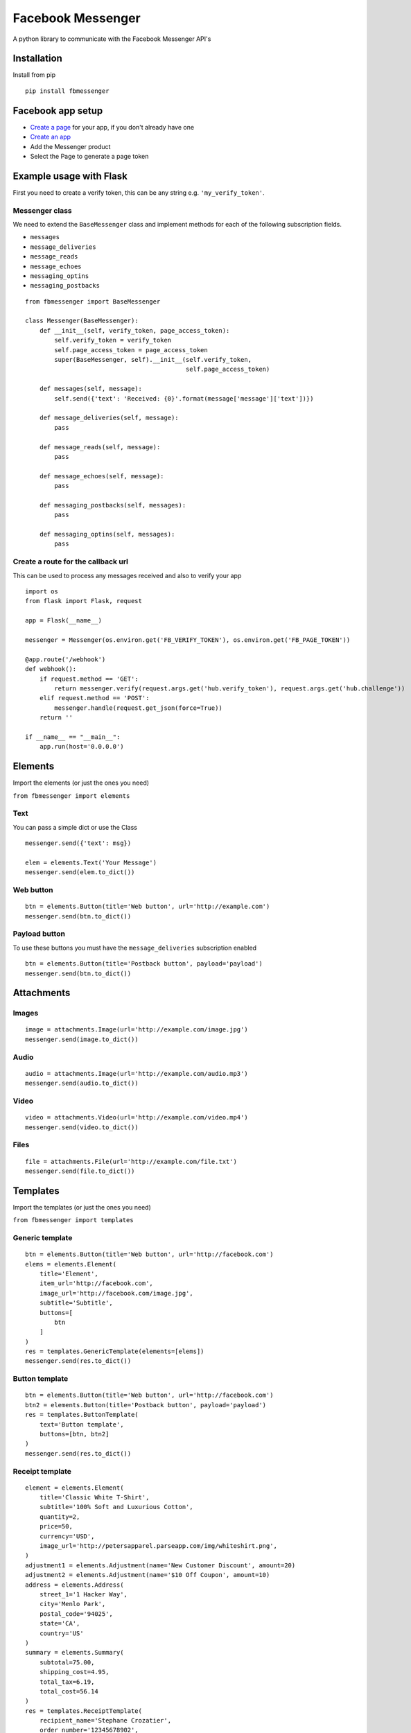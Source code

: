 Facebook Messenger
==================

|PyPI| |Build Status| |Coverage Status| |PyPI|

A python library to communicate with the Facebook Messenger API's

Installation
------------

Install from pip

::

    pip install fbmessenger

Facebook app setup
------------------

-  `Create a page <https://www.facebook.com/pages/create/>`__ for your
   app, if you don't already have one
-  `Create an
   app <https://developers.facebook.com/quickstarts/?platform=web>`__
-  Add the Messenger product
-  Select the Page to generate a page token

Example usage with Flask
------------------------

First you need to create a verify token, this can be any string e.g.
``'my_verify_token'``.

Messenger class
~~~~~~~~~~~~~~~

We need to extend the ``BaseMessenger`` class and implement methods for
each of the following subscription fields.

-  ``messages``
-  ``message_deliveries``
-  ``message_reads``
-  ``message_echoes``
-  ``messaging_optins``
-  ``messaging_postbacks``

::

    from fbmessenger import BaseMessenger

    class Messenger(BaseMessenger):
        def __init__(self, verify_token, page_access_token):
            self.verify_token = verify_token
            self.page_access_token = page_access_token
            super(BaseMessenger, self).__init__(self.verify_token,
                                                self.page_access_token)

        def messages(self, message):
            self.send({'text': 'Received: {0}'.format(message['message']['text'])})

        def message_deliveries(self, message):
            pass

        def message_reads(self, message):
            pass

        def message_echoes(self, message):
            pass

        def messaging_postbacks(self, messages):
            pass

        def messaging_optins(self, messages):
            pass

Create a route for the callback url
~~~~~~~~~~~~~~~~~~~~~~~~~~~~~~~~~~~

This can be used to process any messages received and also to verify
your app

::

    import os
    from flask import Flask, request

    app = Flask(__name__)

    messenger = Messenger(os.environ.get('FB_VERIFY_TOKEN'), os.environ.get('FB_PAGE_TOKEN'))

    @app.route('/webhook')
    def webhook():
        if request.method == 'GET':
            return messenger.verify(request.args.get('hub.verify_token'), request.args.get('hub.challenge'))
        elif request.method == 'POST':
            messenger.handle(request.get_json(force=True))
        return ''

    if __name__ == "__main__":
        app.run(host='0.0.0.0')

Elements
--------

Import the elements (or just the ones you need)

``from fbmessenger import elements``

Text
~~~~

You can pass a simple dict or use the Class

::

    messenger.send({'text': msg})

    elem = elements.Text('Your Message')
    messenger.send(elem.to_dict())

Web button
~~~~~~~~~~

::

    btn = elements.Button(title='Web button', url='http://example.com')
    messenger.send(btn.to_dict())

Payload button
~~~~~~~~~~~~~~

To use these buttons you must have the ``message_deliveries``
subscription enabled

::

    btn = elements.Button(title='Postback button', payload='payload')
    messenger.send(btn.to_dict())

Attachments
-----------

Images
~~~~~~

::

    image = attachments.Image(url='http://example.com/image.jpg')
    messenger.send(image.to_dict())

Audio
~~~~~

::

    audio = attachments.Image(url='http://example.com/audio.mp3')
    messenger.send(audio.to_dict())

Video
~~~~~

::

    video = attachments.Video(url='http://example.com/video.mp4')
    messenger.send(video.to_dict())

Files
~~~~~

::

    file = attachments.File(url='http://example.com/file.txt')
    messenger.send(file.to_dict())

Templates
---------

Import the templates (or just the ones you need)

``from fbmessenger import templates``

Generic template
~~~~~~~~~~~~~~~~

::

    btn = elements.Button(title='Web button', url='http://facebook.com')
    elems = elements.Element(
        title='Element',
        item_url='http://facebook.com',
        image_url='http://facebook.com/image.jpg',
        subtitle='Subtitle',
        buttons=[
            btn
        ]
    )
    res = templates.GenericTemplate(elements=[elems])
    messenger.send(res.to_dict())

Button template
~~~~~~~~~~~~~~~

::

    btn = elements.Button(title='Web button', url='http://facebook.com')
    btn2 = elements.Button(title='Postback button', payload='payload')
    res = templates.ButtonTemplate(
        text='Button template',
        buttons=[btn, btn2]
    )
    messenger.send(res.to_dict())

Receipt template
~~~~~~~~~~~~~~~~

::

    element = elements.Element(
        title='Classic White T-Shirt',
        subtitle='100% Soft and Luxurious Cotton',
        quantity=2,
        price=50,
        currency='USD',
        image_url='http://petersapparel.parseapp.com/img/whiteshirt.png',
    )
    adjustment1 = elements.Adjustment(name='New Customer Discount', amount=20)
    adjustment2 = elements.Adjustment(name='$10 Off Coupon', amount=10)
    address = elements.Address(
        street_1='1 Hacker Way',
        city='Menlo Park',
        postal_code='94025',
        state='CA',
        country='US'
    )
    summary = elements.Summary(
        subtotal=75.00,
        shipping_cost=4.95,
        total_tax=6.19,
        total_cost=56.14
    )
    res = templates.ReceiptTemplate(
        recipient_name='Stephane Crozatier',
        order_number='12345678902',
        currency='USD',
        payment_method='Visa 2345',
        order_url='http://petersapparel.parseapp.com/order?order_id=123456',
        timestamp='1428444852',
        address=address,
        summary=summary,
        adjustments=[adjustment1, adjustment2],
        elements=[element]
    )
    messenger.send(res.to_dict())

Sender Actions
--------------

Typing on
~~~~~~~~~

::

    typing_on = SenderAction(sender_action='typing_on')
    messenger.send_action(typing_on.to_dict())

Typing off
~~~~~~~~~~

::

    typing_ffn = SenderAction(sender_action='typing_off')
    messenger.send_action(typing_off.to_dict())

Mark seen
~~~~~~~~~

::

    mark_seen = SenderAction(sender_action='mark_seen')
    messenger.send_action(mark_seen.to_dict())

Quick Replies
-------------

::

    quick_reply_1 = QuickReply(title='Do something', payload='Send me this payload')
    quick_reply_2 = QuickReply(title='Do something else', payload='Send me this other payload')
    result = QuickReplies(quick_replies=[
        quick_reply_1,
        quick_reply_2
    ])
    messenger.send(result.to_dict())

Development Notes
-----------------

`Pandoc <http://pandoc.org/installing.html>`__ should be installed
locally to convert the README to reStructuredText format for uploading
to PyPi

.. |PyPI| image:: https://img.shields.io/pypi/v/fbmessenger.svg?maxAge=2592000
   :target: https://pypi.python.org/pypi/fbmessenger
.. |Build Status| image:: https://travis-ci.org/rehabstudio/fbmessenger.svg?branch=master
   :target: https://travis-ci.org/rehabstudio/fbmessenger
.. |Coverage Status| image:: https://coveralls.io/repos/github/rehabstudio/fbmessenger/badge.svg?branch=master
   :target: https://coveralls.io/github/rehabstudio/fbmessenger?branch=master
.. |PyPI| image:: https://img.shields.io/pypi/l/fbmessenger.svg?maxAge=2592000
   :target: https://pypi.python.org/pypi/fbmessenger


